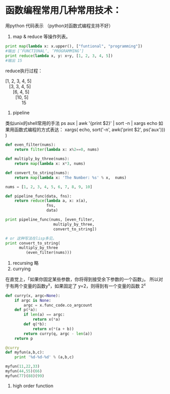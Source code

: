 
* 函数编程常用几种常用技术：
用python 代码表示 （python对函数式编程支持不好）
1. map & reduce 等操作列表。
#+begin_src python
print map(lambda x: x.upper(), ["funtional", "programming"])
#输出 [’FUNCTIONAL‘, ’PROGRAMMING‘]
print reduce(lambda x, y: x+y, [1, 2, 3, 4, 5])
#输出 15
#+end_src
reduce执行过程：
#+begin_verse
[1, 2, 3, 4, 5]
   [3, 3, 4, 5]
      [6, 4, 5]
        [10, 5]
             15
#+end_verse

2. pipeline
类似unix的shell常用的手法
ps aux | awk '{print $2}' | sort -n | xargs echo
如果用函数式编程的方式表达：
xargs(  echo, sort('-n', awk('print $2', ps('aux')))  )

#+begin_src python
def even_filter(nums):
    return filter(lambda x: x%2==0, nums)
 
def multiply_by_three(nums):
    return map(lambda x: x*3, nums)
 
def convert_to_string(nums):
    return map(lambda x: 'The Number: %s' % x,  nums)
 
nums = [1, 2, 3, 4, 5, 6, 7, 8, 9, 10]

def pipeline_func(data, fns):
    return reduce(lambda a, x: x(a),
                  fns,
                  data)

print pipeline_func(nums, [even_filter,
                     multiply_by_three,
                     convert_to_string])

# or 这种写法在lisp多见。
print convert_to_string(
      multiply_by_three
         (even_filter(nums)))

#+end_src
3. recursing
   略
4. currying

在直觉上，「如果你固定某些参数，你将得到接受余下参数的一个函数」。
所以对于有两个变量的函数y^x，如果固定了 y=2，则得到有一个变量的函数 2^x
#+begin_src python
def curry(x, argc=None):
    if argc is None:
        argc = x.func_code.co_argcount
    def p(*a):
        if len(a) == argc:
            return x(*a)
        def q(*b):
            return x(*(a + b))
        return curry(q, argc - len(a))
    return p

@curry
def myfun(a,b,c):
    print '%d-%d-%d' % (a,b,c)

myfun(11,22,33)
myfun(44,55)(66)
myfun(77)(88)(99)
#+end_src

5. high order function


